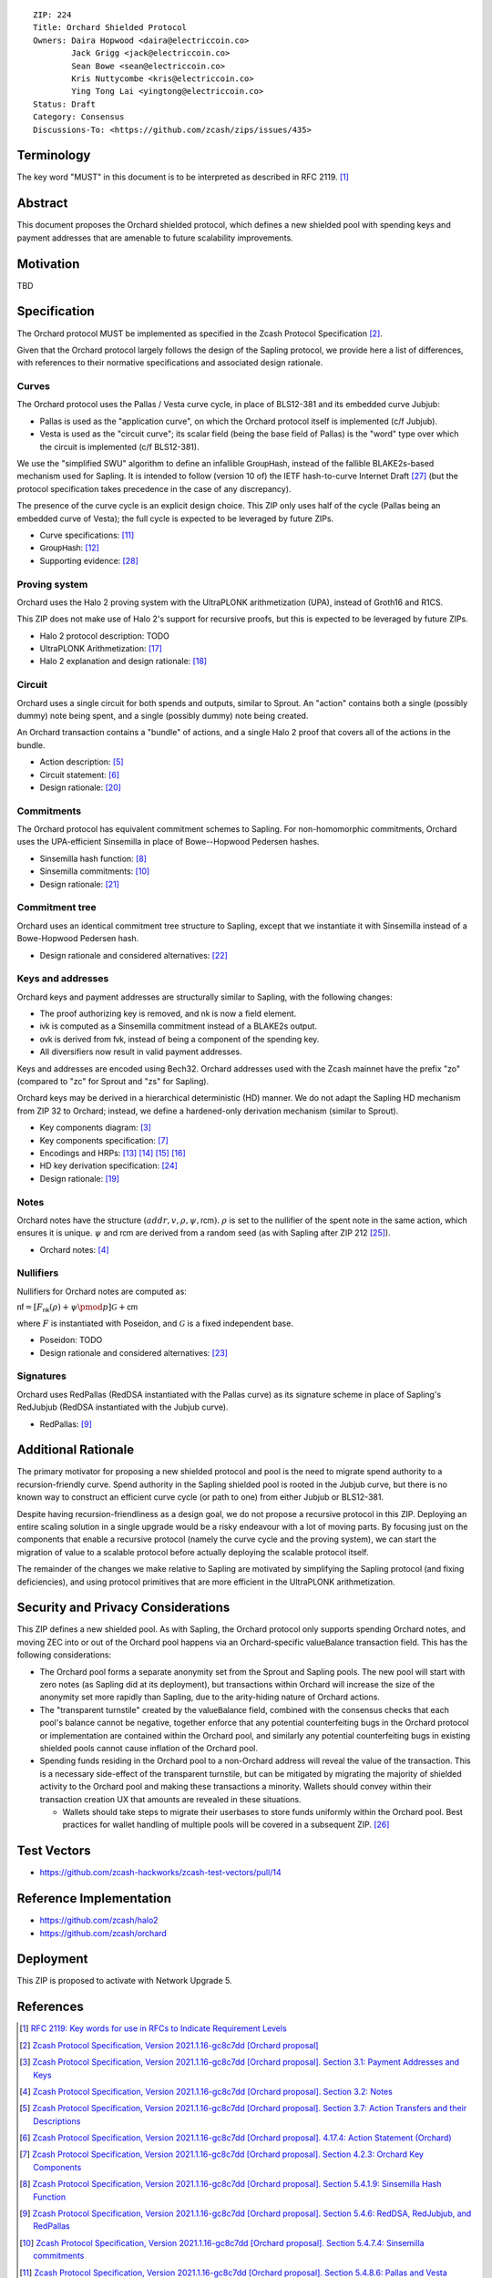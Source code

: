 ::

  ZIP: 224
  Title: Orchard Shielded Protocol
  Owners: Daira Hopwood <daira@electriccoin.co>
          Jack Grigg <jack@electriccoin.co>
          Sean Bowe <sean@electriccoin.co>
          Kris Nuttycombe <kris@electriccoin.co>
          Ying Tong Lai <yingtong@electriccoin.co>
  Status: Draft
  Category: Consensus
  Discussions-To: <https://github.com/zcash/zips/issues/435>


Terminology
===========

The key word "MUST" in this document is to be interpreted as described in RFC 2119. [#RFC2119]_


Abstract
========

This document proposes the Orchard shielded protocol, which defines a new shielded pool
with spending keys and payment addresses that are amenable to future scalability
improvements.


Motivation
==========

TBD


Specification
=============

The Orchard protocol MUST be implemented as specified in the Zcash Protocol Specification
[#orchard-spec]_.

Given that the Orchard protocol largely follows the design of the Sapling protocol, we
provide here a list of differences, with references to their normative specifications and
associated design rationale.

Curves
------

The Orchard protocol uses the Pallas / Vesta curve cycle, in place of BLS12-381 and its
embedded curve Jubjub:

- Pallas is used as the "application curve", on which the Orchard protocol itself is
  implemented (c/f Jubjub).
- Vesta is used as the "circuit curve"; its scalar field (being the base field of Pallas)
  is the "word" type over which the circuit is implemented (c/f BLS12-381).

We use the "simplified SWU" algorithm to define an infallible :math:`\mathsf{GroupHash}`,
instead of the fallible BLAKE2s-based mechanism used for Sapling. It is intended to follow
(version 10 of) the IETF hash-to-curve Internet Draft [#ietf-hash-to-curve]_ (but the
protocol specification takes precedence in the case of any discrepancy).

The presence of the curve cycle is an explicit design choice. This ZIP only uses half of
the cycle (Pallas being an embedded curve of Vesta); the full cycle is expected to be
leveraged by future ZIPs.

- Curve specifications: [#spec-pasta]_
- :math:`\mathsf{GroupHash}`: [#spec-pasta-grouphash]_
- Supporting evidence: [#pasta-evidence]_

Proving system
--------------

Orchard uses the Halo 2 proving system with the UltraPLONK arithmetization (UPA), instead
of Groth16 and R1CS.

This ZIP does not make use of Halo 2's support for recursive proofs, but this is expected
to be leveraged by future ZIPs.

- Halo 2 protocol description: TODO
- UltraPLONK Arithmetization: [#concepts-upa]_
- Halo 2 explanation and design rationale: [#design-halo2]_

Circuit
-------

Orchard uses a single circuit for both spends and outputs, similar to Sprout. An "action"
contains both a single (possibly dummy) note being spent, and a single (possibly dummy)
note being created.

An Orchard transaction contains a "bundle" of actions, and a single Halo 2 proof that
covers all of the actions in the bundle.

- Action description: [#spec-actions]_
- Circuit statement: [#spec-action-statement]_
- Design rationale: [#design-actions]_

Commitments
-----------

The Orchard protocol has equivalent commitment schemes to Sapling. For non-homomorphic
commitments, Orchard uses the UPA-efficient Sinsemilla in place of Bowe--Hopwood Pedersen
hashes.

- Sinsemilla hash function: [#spec-sinsemilla-hash]_
- Sinsemilla commitments: [#spec-sinsemilla-comm]_
- Design rationale: [#design-commitments]_

Commitment tree
---------------

Orchard uses an identical commitment tree structure to Sapling, except that we instantiate
it with Sinsemilla instead of a Bowe-Hopwood Pedersen hash.

- Design rationale and considered alternatives: [#design-tree]_

Keys and addresses
------------------

Orchard keys and payment addresses are structurally similar to Sapling, with the following
changes:

- The proof authorizing key is removed, and :math:`\mathsf{nk}` is now a field element.
- :math:`\mathsf{ivk}` is computed as a Sinsemilla commitment instead of a BLAKE2s output.
- :math:`\mathsf{ovk}` is derived from :math:`\mathsf{fvk}`, instead of being a component
  of the spending key.
- All diversifiers now result in valid payment addresses.

Keys and addresses are encoded using Bech32. Orchard addresses used with the Zcash mainnet
have the prefix "zo" (compared to "zc" for Sprout and "zs" for Sapling).

Orchard keys may be derived in a hierarchical deterministic (HD) manner. We do not adapt
the Sapling HD mechanism from ZIP 32  to Orchard; instead, we define a hardened-only
derivation mechanism (similar to Sprout).

- Key components diagram: [#spec-addrs-keys]_
- Key components specification: [#spec-keys]_
- Encodings and HRPs: [#spec-encoding-addr]_ [#spec-encoding-ivk]_ [#spec-encoding-fvk]_
  [#spec-encoding-sk]_
- HD key derivation specification: [#zip-0032]_
- Design rationale: [#design-keys]_

Notes
-----

Orchard notes have the structure :math:`(addr, v, \rho, \psi, \mathsf{rcm}).` :math:`\rho`
is set to the nullifier of the spent note in the same action, which ensures it is unique.
:math:`\psi` and :math:`\mathsf{rcm}` are derived from a random seed (as with Sapling
after ZIP 212 [#zip-0212]_).

- Orchard notes: [#spec-notes]_

Nullifiers
----------

Nullifiers for Orchard notes are computed as:

:math:`\mathsf{nf} = [F_{\mathsf{nk}}(\rho) + \psi \pmod{p}] \mathcal{G} + \mathsf{cm}`

where :math:`F` is instantiated with Poseidon, and :math:`\mathcal{G}` is a fixed
independent base.

- Poseidon: TODO
- Design rationale and considered alternatives: [#design-nullifiers]_

Signatures
----------

Orchard uses RedPallas (RedDSA instantiated with the Pallas curve) as its signature scheme
in place of Sapling's RedJubjub (RedDSA instantiated with the Jubjub curve).

- RedPallas: [#spec-redpallas]_


Additional Rationale
====================

The primary motivator for proposing a new shielded protocol and pool is the need to
migrate spend authority to a recursion-friendly curve. Spend authority in the Sapling
shielded pool is rooted in the Jubjub curve, but there is no known way to construct an
efficient curve cycle (or path to one) from either Jubjub or BLS12-381.

Despite having recursion-friendliness as a design goal, we do not propose a recursive
protocol in this ZIP. Deploying an entire scaling solution in a single upgrade would be a
risky endeavour with a lot of moving parts. By focusing just on the components that enable
a recursive protocol (namely the curve cycle and the proving system), we can start the
migration of value to a scalable protocol before actually deploying the scalable protocol
itself.

The remainder of the changes we make relative to Sapling are motivated by simplifying the
Sapling protocol (and fixing deficiencies), and using protocol primitives that are more
efficient in the UltraPLONK arithmetization.


Security and Privacy Considerations
===================================

This ZIP defines a new shielded pool. As with Sapling, the Orchard protocol only supports
spending Orchard notes, and moving ZEC into or out of the Orchard pool happens via an
Orchard-specific :math:`\mathsf{valueBalance}` transaction field. This has the following
considerations:

- The Orchard pool forms a separate anonymity set from the Sprout and Sapling pools. The
  new pool will start with zero notes (as Sapling did at its deployment), but transactions
  within Orchard will increase the size of the anonymity set more rapidly than Sapling,
  due to the arity-hiding nature of Orchard actions.
- The "transparent turnstile" created by the :math:`\mathsf{valueBalance}` field, combined
  with the consensus checks that each pool's balance cannot be negative, together enforce
  that any potential counterfeiting bugs in the Orchard protocol or implementation are
  contained within the Orchard pool, and similarly any potential counterfeiting bugs in
  existing shielded pools cannot cause inflation of the Orchard pool.
- Spending funds residing in the Orchard pool to a non-Orchard address will reveal the
  value of the transaction. This is a necessary side-effect of the transparent turnstile,
  but can be mitigated by migrating the majority of shielded activity to the Orchard pool
  and making these transactions a minority. Wallets should convey within their transaction
  creation UX that amounts are revealed in these situations.

  - Wallets should take steps to migrate their userbases to store funds uniformly within
    the Orchard pool. Best practices for wallet handling of multiple pools will be covered
    in a subsequent ZIP. [#zip-0315]_


Test Vectors
============

- https://github.com/zcash-hackworks/zcash-test-vectors/pull/14


Reference Implementation
========================

- https://github.com/zcash/halo2
- https://github.com/zcash/orchard


Deployment
==========

This ZIP is proposed to activate with Network Upgrade 5.


References
==========

.. [#RFC2119] `RFC 2119: Key words for use in RFCs to Indicate Requirement Levels <https://www.rfc-editor.org/rfc/rfc2119.html>`_
.. [#orchard-spec] `Zcash Protocol Specification, Version 2021.1.16-gc8c7dd [Orchard proposal] <https://raw.githubusercontent.com/daira/zips/orchard-circuit/protocol/orchard.pdf>`_
.. [#spec-addrs-keys] `Zcash Protocol Specification, Version 2021.1.16-gc8c7dd [Orchard proposal]. Section 3.1: Payment Addresses and Keys <https://raw.githubusercontent.com/daira/zips/orchard-circuit/protocol/orchard.pdf#addressesandkeys>`_
.. [#spec-notes] `Zcash Protocol Specification, Version 2021.1.16-gc8c7dd [Orchard proposal]. Section 3.2: Notes <https://raw.githubusercontent.com/daira/zips/orchard-circuit/protocol/orchard.pdf#notes>`_
.. [#spec-actions] `Zcash Protocol Specification, Version 2021.1.16-gc8c7dd [Orchard proposal]. Section 3.7: Action Transfers and their Descriptions <https://raw.githubusercontent.com/daira/zips/orchard-circuit/protocol/orchard.pdf#actions>`_
.. [#spec-action-statement] `Zcash Protocol Specification, Version 2021.1.16-gc8c7dd [Orchard proposal]. 4.17.4: Action Statement (Orchard) <https://raw.githubusercontent.com/daira/zips/orchard-circuit/protocol/orchard.pdf#actionstatement>`_
.. [#spec-keys] `Zcash Protocol Specification, Version 2021.1.16-gc8c7dd [Orchard proposal]. Section 4.2.3: Orchard Key Components <https://raw.githubusercontent.com/daira/zips/orchard-circuit/protocol/orchard.pdf#orchardkeycomponents>`_
.. [#spec-sinsemilla-hash] `Zcash Protocol Specification, Version 2021.1.16-gc8c7dd [Orchard proposal]. Section 5.4.1.9: Sinsemilla Hash Function <https://raw.githubusercontent.com/daira/zips/orchard-circuit/protocol/orchard.pdf#concretesinsemillahash>`_
.. [#spec-redpallas] `Zcash Protocol Specification, Version 2021.1.16-gc8c7dd [Orchard proposal]. Section 5.4.6: RedDSA, RedJubjub, and RedPallas <https://raw.githubusercontent.com/daira/zips/orchard-circuit/protocol/orchard.pdf#concretereddsa>`_
.. [#spec-sinsemilla-comm] `Zcash Protocol Specification, Version 2021.1.16-gc8c7dd [Orchard proposal]. Section 5.4.7.4: Sinsemilla commitments <https://raw.githubusercontent.com/daira/zips/orchard-circuit/protocol/orchard.pdf#concretesinsemillacommit>`_
.. [#spec-pasta] `Zcash Protocol Specification, Version 2021.1.16-gc8c7dd [Orchard proposal]. Section 5.4.8.6: Pallas and Vesta <https://raw.githubusercontent.com/daira/zips/orchard-circuit/protocol/orchard.pdf#pallasandvesta>`_
.. [#spec-pasta-grouphash] `Zcash Protocol Specification, Version 2021.1.16-gc8c7dd [Orchard proposal]. Section 5.4.8.8: Group Hash into Pallas and Vesta <https://raw.githubusercontent.com/daira/zips/orchard-circuit/protocol/orchard.pdf#concretegrouphashpallasandvesta>`_
.. [#spec-encoding-addr] `Zcash Protocol Specification, Version 2021.1.16-gc8c7dd [Orchard proposal]. Section 5.6.5: Orchard Payment Address <https://raw.githubusercontent.com/daira/zips/orchard-circuit/protocol/orchard.pdf#orchardpaymentaddrencoding>`_
.. [#spec-encoding-ivk] `Zcash Protocol Specification, Version 2021.1.16-gc8c7dd [Orchard proposal]. Section 5.6.8: Orchard Incoming Viewing Keys <https://raw.githubusercontent.com/daira/zips/orchard-circuit/protocol/orchard.pdf#orchardinviewingkeyencoding>`_
.. [#spec-encoding-fvk] TODO
.. [#spec-encoding-sk] TODO
.. [#concepts-upa] `The halo2 Book: 1.2 UltraPLONK Arithmetization <https://zcash.github.io/halo2/concepts/arithmetization.html>`_
.. [#design-halo2] `The halo2 Book: 3.1. Proving system <https://zcash.github.io/halo2/design/proving-system.html>`_
.. [#design-keys] `The Orchard Book: 3.1. Keys and addresses <https://zcash.github.io/orchard/design/keys.html>`_
.. [#design-actions] `The Orchard Book: 3.2. Actions <https://zcash.github.io/orchard/design/actions.html>`_
.. [#design-commitments] `The Orchard Book: 3.3. Commitments <https://zcash.github.io/orchard/design/commitments.html>`_
.. [#design-tree] `The Orchard Book: 3.4. Commitment tree <https://zcash.github.io/orchard/design/commitment-tree.html>`_
.. [#design-nullifiers] `The Orchard Book: 3.5. Nullifiers <https://zcash.github.io/orchard/design/nullifiers.html>`_
.. [#zip-0032] `ZIP 32: Shielded Hierarchical Deterministic Wallets <zip-0032.rst>`_
.. [#zip-0212] `ZIP 212: Allow Recipient to Derive Sapling Ephemeral Secret from Note Plaintext <zip-0212.rst>`_
.. [#zip-0315] `ZIP 315: Best Practices for Wallet Handling of Multiple Pools <zip-0315.rst>`_
.. [#ietf-hash-to-curve] `draft-irtf-cfrg-hash-to-curve-10: Hashing to Elliptic Curves <https://www.ietf.org/archive/id/draft-irtf-cfrg-hash-to-curve-10.html>`_
.. [#pasta-evidence] `Pallas/Vesta supporting evidence <https://github.com/zcash/pasta>`_
